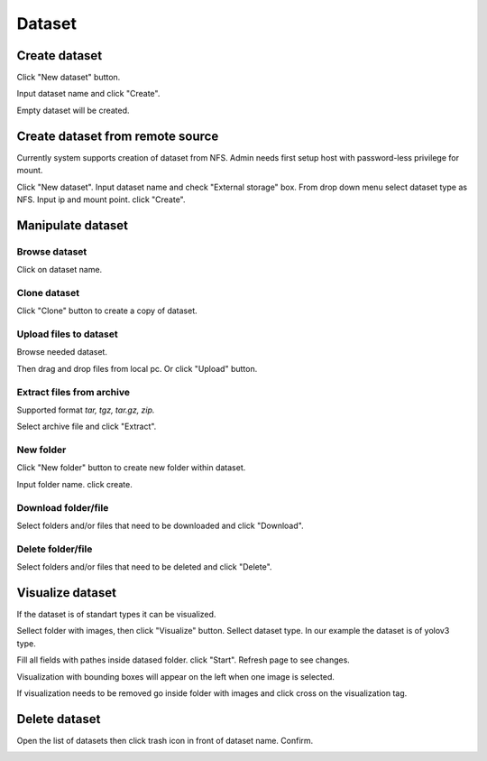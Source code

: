 .. _dataset:


*******
Dataset
*******

.. _create_dataset:

Create dataset
==============

Click "New dataset" button.

.. image:: ../_static/dataset/new_dataset.png

Input dataset name and click "Create".

Empty dataset will be created.

.. image:: ../_static/dataset/new_dataset_modal.png

Create dataset from remote source
=================================

Currently system supports creation of dataset from NFS. Admin needs first setup host with password-less privilege for mount.

Click "New dataset". Input dataset name and check "External storage" box. From drop down menu select dataset type as NFS.
Input ip and mount point. click "Create".

.. image:: ../_static/dataset/nfs_dataset.png


Manipulate dataset
==================

Browse dataset
++++++++++++++

Click on dataset name.

.. image:: ../_static/dataset/browse_dataset.png

Clone dataset
+++++++++++++

Click "Clone" button to create a copy of dataset.

.. image:: ../_static/dataset/clone_dataset.png

Upload files to dataset
+++++++++++++++++++++++

Browse needed dataset.

Then drag and drop files from local pc. Or click "Upload" button.

.. image:: ../_static/dataset/upload_dataset.png

Extract files from archive
++++++++++++++++++++++++++

Supported format *tar, tgz, tar.gz, zip.*

Select archive file and click "Extract".

.. image:: ../_static/dataset/extract_dataset.png

New folder
++++++++++

Click "New folder" button to create new folder within dataset.

.. image:: ../_static/dataset/new_folder_dataset0.png

Input folder name. click create.

.. image:: ../_static/dataset/new_folder_dataset.png

Download folder/file
++++++++++++++++++++

Select folders and/or files that need to be downloaded and click "Download".

.. image:: ../_static/dataset/download_dataset.png

Delete folder/file
++++++++++++++++++

Select folders and/or files that need to be deleted and click "Delete".

.. image:: ../_static/dataset/delete_file_dataset.png

Visualize dataset
=================

If the dataset is of standart types it can be visualized.

Sellect folder with images, then click "Visualize" button. Sellect dataset type.
In our example the dataset is of yolov3 type.

.. image:: ../_static/dataset/visualize_dataset.png

Fill all fields with pathes inside datased folder. click "Start". Refresh page to see changes.

.. image:: ../_static/dataset/visualize_dataset_modal.png

Visualization with bounding boxes will appear on the left when one image is selected.

.. image:: ../_static/dataset/visualize_dataset_show.png

If visualization needs to be removed go inside folder with images and click cross on the visualization tag.

.. image:: ../_static/dataset/visualize_dataset_remove.png

Delete dataset
==============

Open the list of datasets then click trash icon in front of dataset name. Confirm.

.. image:: ../_static/dataset/delete_dataset.png
